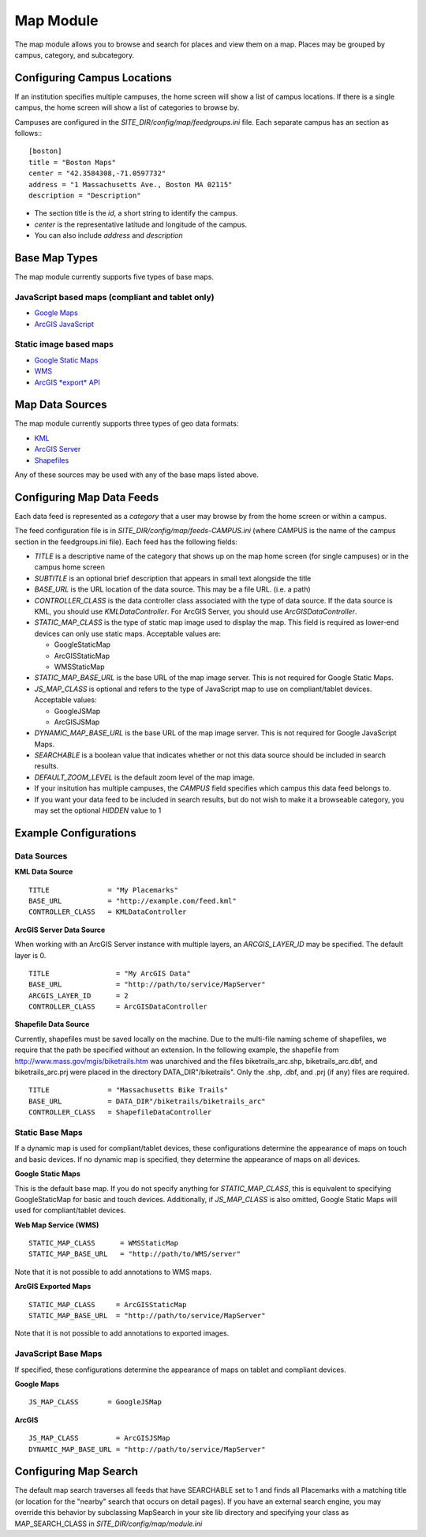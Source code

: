 ##########
Map Module
##########

The map module allows you to browse and search for places and view them on a map.
Places may be grouped by campus, category, and subcategory.

============================
Configuring Campus Locations
============================

If an institution specifies multiple campuses, the home screen will show a list of campus locations.
If there is a single campus, the home screen will show a list of categories to browse by.

Campuses are configured in the *SITE_DIR/config/map/feedgroups.ini* file. Each separate campus has an section as follows:::

    [boston]
    title = "Boston Maps"
    center = "42.3584308,-71.0597732"
    address = "1 Massachusetts Ave., Boston MA 02115"
    description = "Description"

* The section title is the *id*, a short string to identify the campus. 
* *center* is the representative latitude and longitude of the campus.
* You can also include *address* and *description*

==============
Base Map Types
==============

The map module currently supports five types of base maps.

JavaScript based maps (compliant and tablet only)
-------------------------------------------------

* `Google Maps <http://code.google.com/apis/maps/documentation/javascript/reference.html>`_
* `ArcGIS JavaScript <http://help.arcgis.com/en/webapi/javascript/arcgis/help/jsapi_start.htm>`_

Static image based maps
-----------------------
* `Google Static Maps <http://code.google.com/apis/maps/documentation/staticmaps/>`_ 
* `WMS <http://portal.opengeospatial.org/files/?artifact_id=14416>`_
* `ArcGIS *export* API <http://help.arcgis.com/en/arcgisserver/10.0/apis/rest/exportimage.html>`_


================
Map Data Sources
================

The map module currently supports three types of geo data formats:

* `KML <http://code.google.com/apis/kml/documentation/kmlreference.html>`_ 
* `ArcGIS Server <http://resources.esri.com/help/9.3/arcgisserver/apis/rest/>`_ 
* `Shapefiles <http://en.wikipedia.org/wiki/Shapefile>`_

Any of these sources may be used with any of the base maps listed above.

==========================
Configuring Map Data Feeds
==========================

Each data feed is represented as a *category* that a user may browse by from the home screen or within a campus.

The feed configuration file is in *SITE_DIR/config/map/feeds-CAMPUS.ini* (where CAMPUS is the name of the campus section
in the feedgroups.ini file). Each feed has the following fields:

* *TITLE* is a descriptive name of the category that shows up on the map home screen (for single campuses) 
  or in the campus home screen
* *SUBTITLE* is an optional brief description that appears in small text alongside the title
* *BASE_URL* is the URL location of the data source.  This may be a file URL. (i.e. a path)
* *CONTROLLER_CLASS* is the data controller class associated with the type of data source.
  If the data source is KML, you should use *KMLDataController*.  For ArcGIS Server, you should use *ArcGISDataController*.
* *STATIC_MAP_CLASS* is the type of static map image used to display the map.
  This field is required as lower-end devices can only use static maps. Acceptable values are:

  * GoogleStaticMap
  * ArcGISStaticMap
  * WMSStaticMap
  
* *STATIC_MAP_BASE_URL* is the base URL of the map image server. This is not required for Google Static Maps.
* *JS_MAP_CLASS* is optional and refers to the type of JavaScript map to use on compliant/tablet devices.
  Acceptable values:

  * GoogleJSMap
  * ArcGISJSMap
  
* *DYNAMIC_MAP_BASE_URL* is the base URL of the map image server. This is not required for Google JavaScript Maps.
* *SEARCHABLE* is a boolean value that indicates whether or not this data source should be included in search results.
* *DEFAULT_ZOOM_LEVEL* is the default zoom level of the map image.
* If your insitution has multiple campuses, the *CAMPUS* field specifies which campus this data feed belongs to.
* If you want your data feed to be included in search results, but do not wish to make it a browseable category,
  you may set the optional *HIDDEN* value to 1

======================
Example Configurations
======================

Data Sources
------------


**KML Data Source**

::

  TITLE              = "My Placemarks"
  BASE_URL           = "http://example.com/feed.kml"
  CONTROLLER_CLASS   = KMLDataController

**ArcGIS Server Data Source**

When working with an ArcGIS Server instance with multiple layers, an *ARCGIS_LAYER_ID* may be specified.  The default layer is 0.

::

  TITLE                = "My ArcGIS Data"
  BASE_URL             = "http://path/to/service/MapServer"
  ARCGIS_LAYER_ID      = 2
  CONTROLLER_CLASS     = ArcGISDataController

**Shapefile Data Source**

Currently, shapefiles must be saved locally on the machine.
Due to the multi-file naming scheme of shapefiles, we require that the
path be specified without an extension.  In the following example, the
shapefile from http://www.mass.gov/mgis/biketrails.htm was unarchived
and the files biketrails_arc.shp, biketrails_arc.dbf, and biketrails_arc.prj
were placed in the directory DATA_DIR"/biketrails".  Only the .shp, .dbf,
and .prj (if any) files are required.

::

  TITLE              = "Massachusetts Bike Trails"
  BASE_URL           = DATA_DIR"/biketrails/biketrails_arc"
  CONTROLLER_CLASS   = ShapefileDataController

Static Base Maps
----------------

If a dynamic map is used for compliant/tablet devices, these 
configurations determine the appearance of maps on touch and basic 
devices.  If no dynamic map is specified, they determine the 
appearance of maps on all devices.

**Google Static Maps**

This is the default base map.  If you do not specify anything for 
*STATIC_MAP_CLASS*, this is equivalent to specifying GoogleStaticMap
for basic and touch devices.  Additionally, if *JS_MAP_CLASS* is also
omitted, Google Static Maps will used for compliant/tablet devices.

**Web Map Service (WMS)**

::

  STATIC_MAP_CLASS      = WMSStaticMap
  STATIC_MAP_BASE_URL   = "http://path/to/WMS/server"

Note that it is not possible to add annotations to WMS maps.

**ArcGIS Exported Maps**

::

  STATIC_MAP_CLASS     = ArcGISStaticMap
  STATIC_MAP_BASE_URL  = "http://path/to/service/MapServer"

Note that it is not possible to add annotations to exported images.

JavaScript Base Maps
--------------------

If specified, these configurations determine the appearance of maps
on tablet and compliant devices.

**Google Maps**

::

  JS_MAP_CLASS       = GoogleJSMap

**ArcGIS**

::

  JS_MAP_CLASS         = ArcGISJSMap
  DYNAMIC_MAP_BASE_URL = "http://path/to/service/MapServer"


======================
Configuring Map Search
======================

The default map search traverses all feeds that have SEARCHABLE set to 1 and finds all Placemarks with a matching
title (or location for the "nearby" search that occurs on detail pages).
If you have an external search engine, you may override this behavior by subclassing MapSearch in your site lib directory
and specifying your class as MAP_SEARCH_CLASS in *SITE_DIR/config/map/module.ini*

